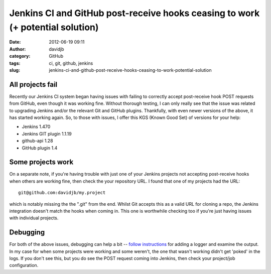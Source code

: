 Jenkins CI and GitHub post-receive hooks ceasing to work (+ potential solution)
###############################################################################
:date: 2012-06-19 09:11
:author: davidjb
:category: GitHub 
:tags: ci, git, github, jenkins
:slug: jenkins-ci-and-github-post-receive-hooks-ceasing-to-work-potential-solution

All projects fail
-----------------

Recently our Jenkins CI system began having issues with failing to
correctly accept post-receive hook POST requests from GitHub, even
though it was working fine. Without thorough testing, I can only really
see that the issue was related to upgrading Jenkins and/or the relevant
Git and GitHub plugins. Thankfully, with even newer versions of the
above, it has started working again. So, to those with issues, I offer
this KGS (Known Good Set) of versions for your help:

-  Jenkins 1.470
-  Jenkins GIT plugin 1.1.19
-  github-api 1.28
-  GitHub plugin 1.4

Some projects work
------------------

On a separate note, if you're having trouble with just one of your
Jenkins projects not accepting post-receive hooks when others are
working fine, then check the your repository URL. I found that one of my
projects had the URL::

    git@github.com:davidjb/my.project

which is notably missing the the ".git" from the end. Whilst Git accepts this
as a valid URL for cloning a repo, the Jenkins integration doesn't match the
hooks when coming in. This one is worthwhile checking too if you're just having
issues with individual projects.

Debugging
---------

For both of the above issues, debugging can help a bit -- `follow
instructions`_ for adding a logger and examine the output. In my case
for when some projects were working and some weren't, the one that
wasn't working didn't get 'poked' in the logs. If you don't see this,
but you do see the POST request coming into Jenkins, then check your
project/job configuration.

.. _follow instructions: https://wiki.jenkins-ci.org/display/JENKINS/Github+Plugin#GithubPlugin-Troubleshootinghooks
